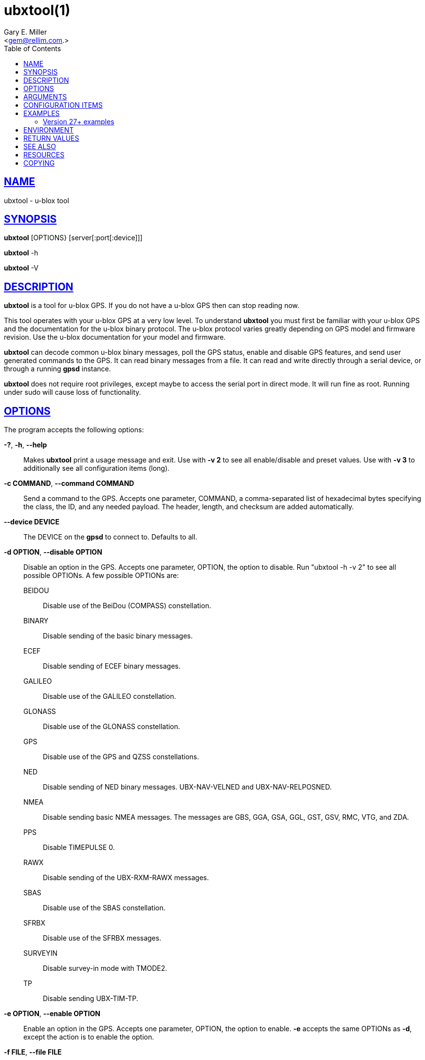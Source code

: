 = ubxtool(1)
Gary E. Miller <gem@rellim.com>
:author: Gary E. Miller
:date: 25 February 2021
:email: <gem@rellim.com.>
:keywords: gps, gpsd, ubxtool, u-blox
:manmanual: GPSD Documentation
:mansource: GPSD, Version {gpsdver}
:robots: index,follow
:sectlinks:
:toc: left
:type: manpage
:webfonts!:

== NAME

ubxtool - u-blox tool

== SYNOPSIS

*ubxtool* [OPTIONS} [server[:port[:device]]]

*ubxtool* -h

*ubxtool* -V

== DESCRIPTION

*ubxtool* is a tool for u-blox GPS. If you do not have a u-blox GPS then
can stop reading now.

This tool operates with your u-blox GPS at a very low level. To
understand *ubxtool* you must first be familiar with your u-blox GPS and
the documentation for the u-blox binary protocol. The u-blox protocol
varies greatly depending on GPS model and firmware revision. Use the
u-blox documentation for your model and firmware.

*ubxtool* can decode common u-blox binary messages, poll the GPS status,
enable and disable GPS features, and send user generated commands to the
GPS. It can read binary messages from a file. It can read and write
directly through a serial device, or through a running *gpsd* instance.

*ubxtool* does not require root privileges, except maybe to access the
serial port in direct mode.  It will run fine as root.  Running under
sudo will cause loss of functionality.

== OPTIONS

The program accepts the following options:

*-?*, *-h*, *--help*::
  Makes *ubxtool* print a usage message and exit. Use with *-v 2* to see
  all enable/disable and preset values. Use with *-v 3* to
  additionally see all configuration items (long).
*-c COMMAND*, *--command COMMAND*::
  Send a command to the GPS. Accepts one parameter, COMMAND, a
  comma-separated list of hexadecimal bytes specifying the class, the
  ID, and any needed payload. The header, length, and checksum are added
  automatically.
*--device DEVICE*::
  The DEVICE on the *gpsd* to connect to. Defaults to all.
*-d OPTION*, *--disable OPTION*::
  Disable an option in the GPS. Accepts one parameter, OPTION, the
  option to disable. Run "ubxtool -h -v 2" to see all possible OPTIONs. A few
  possible OPTIONs are:

BEIDOU;;
Disable use of the BeiDou (COMPASS) constellation.
BINARY;;
Disable sending of the basic binary messages.
ECEF;;
Disable sending of ECEF binary messages.
GALILEO;;
Disable use of the GALILEO constellation.
GLONASS;;
Disable use of the GLONASS constellation.
GPS;;
Disable use of the GPS and QZSS constellations.
NED;;
Disable sending of NED binary messages. UBX-NAV-VELNED and
UBX-NAV-RELPOSNED.
NMEA;;
Disable sending basic NMEA messages. The messages are GBS, GGA, GSA,
GGL, GST, GSV, RMC, VTG, and ZDA.
PPS;;
Disable TIMEPULSE 0.
RAWX;;
Disable sending of the UBX-RXM-RAWX messages.
SBAS;;
Disable use of the SBAS constellation.
SFRBX;;
Disable use of the SFRBX messages.
SURVEYIN;;
Disable survey-in mode with TMODE2.
TP;;
Disable sending UBX-TIM-TP.

*-e OPTION*, *--enable OPTION*::
  Enable an option in the GPS. Accepts one parameter, OPTION, the option
  to enable. *-e* accepts the same OPTIONs as *-d*, except the
  action is to enable the option.
*-f FILE*, *--file FILE*::
  Connect to a file or device. Accepts one parameter, FILE, the file or
  device to open. Files are opened read-only. Character devices are
  opened read/write, unless the *-r* parameter is given. Requires the
  pyserial module.
*-g ITEM,LAYER,POSITION,END*, *--getitem ITEM,LAYER,POSITION,END*::
  Get the value of ITEM from LAYER, starting at POSITION, up to END
  key/value pairs (UBX-CFG-VALGET). All parameters past ITEM are
  optional and decimal. If LAYER is absent, then layers 0, 1, 2 and 7
  are all requested. See the section on CONFIGURATION ITEMS
*--host HOST*::
  Connect to the *gpsd* on HOST (server). Defaults to localhost.
*-i port*, *--portid port*::
  Specifies port ID # (interface) for port-related commands such as
  UBX_CFG-PRT.
*-p PRESET*, *--preset PRESET*::
  Send a preset command the GPS. Usually accepts one parameter, PRESET,
  the name of the command to send. A few PRESETS, like LOG-FINDTIME,
  accept additional comma separated parameters. More than one -p may be
  used.

Only the common PRESETS are shown here. To see the full list,
including optional parameters, run "ubxtool -h -v 2".

COLDBOOT;;
Coldboot the GPS (UBX-CFG-RST).
HOTBOOT;;
Hotboot the GPS (UBX-CFG-RST).
MODEL,model;;
Configure the Dynamic Platform Model to model. (UBX-CFG-NAV5). Model
is the decimal number of the desired mode.
PMS;;
Set power management settings (UBX-CFG-PMS). "PMS,pow" where pow is
powerSetupValue.
RATE;;
Set measurement and nav rate (UBX-CFG-RATE). "RATE,meas,nav" meas is
the measRate in milli seconds. The nav argument is the navRate in
cycles and defaults to 1.
RESET;;
Reset configuration to defaults (UBX-CFG-CFG).
SAVE;;
Save current configuration (UBX-CFG-CFG).
MON-RESETODO;;
Reset the odometer (UBX-MON-RESETODO).
MON-VER;;
Poll GPS version (UBX-MON-VER).
WARMBOOT;;
Warmboot the GPS (UBX-CFG-RST).

Most PRESET parameters are simple poll commands. They merely poll the
GPS to respond with the associated message. For example "ubxtool -p
CFG-GNSS" asks the GPS to respond with a UBX-CFG-GNSS message
describing the current GNSS configuration. Increase the verbosity of
the output by adding the "-v 2" or "-v 3" options.

*--port PORT*::
  Use PORT to connect to *gpsd*. Defaults to 2947.
*-P protver*, *--protver protver*::
  Sets the protocol version to use for sending commands. Minimum 6
  (Antaris 4). Use "ubxtool -p MON-VER" to see the version your receiver
  supports. Many newer u-blox receivers will fail silently or oddly if
  this is not set correctly. Default 10 (u-blox 5).
*-r*, *-readonly*::
  Read only. Do not send anything to the GPS.
*-R RAW*, *--rawfile RAW*::
  Save all raw serial data received from the GPS into the file RAW.
*-s SPEED*, *--inspeed SPEED*::
  Set local serial port speed to SPEED bps. Default 9,600 bps.
*-S SPEED*, *--setspeed SPEED*::
  Set the GPS serial port speed to SPEED bps.
*-t*, *--timestamp*::
  Timestamp decoded messages with seconds since the epoch. Use it twice
  and also get UTC time.
*-v VERBOSITY*, *--verbosity VERBOSITY*::
  Set verbosity level to VERBOSITY. Verbosity can be from 0 (very
  quiet), 2 (decode messages), to 4 (very noisy). Default 1.
*-V*, *--version*::
  Print *ubxtool* version and exit.
*-w WAIT*, *--wait WAIT*::
  Wait for WAIT seconds before exiting. Default 2 seconds.
*-x ITEM,LAYERS*, *--delitem ITEM,LAYERS*::
  Delete the value of ITEM name from LAYERS. The bit map LAYERS is
  optional. By default, delete in both the BBR and FLASH layers in the
  receiver (UBX_CFG-VALDEL). Returning to the reciver default for that
  item. See the section on CONFIGURATION ITEMS
*-z ITEM,VAL,LAYERS*, *--setitem ITEM,VAL,LAYERS*::
  Set the value of ITEM name to VAL in LAYERS in the GPS
  (UBX-CFG-VALSET). VAL and the bit mask LAYERS are decimal. ",LAYERS"
  is optional. The default LAYERS are RAM and FLASH. See the section on
  CONFIGURATION ITEMS

== ARGUMENTS

By default, clients collect data from the local *gpsd* daemon running
on localhost, using the default GPSD port 2947. The optional argument
to any client may override this behavior: *[server[:port[:device]]]*

For further explanation, and examples, see the *ARGUMENTS* section in
the *gps*(1) man page

[[configitems]]
== CONFIGURATION ITEMS

Configuring u-blox GPS with the traditional configuration messages is
fraught with problems. Many configuration messages interact in odd ways.
Something as simple as changing the serial port speed requires you to
read the current configuration using UBX-CFG-PRT for the proper port,
merging in the change, the writing back the changed UBX-CFG-PRT message.
Or just guessing at the current configuration and overwriting it all.

The u-blox 9 series, protocol version 27+, tries, but does not
completely succeed, to solve the problem with Configuration Items. If
your GPS does not support protocol version 27+, then this section does
not apply to you.

Most of the configuration variables in the GPS have been assigned a
32-bit Key ID. Each Key references one specific value. A typical
receiver may have over 1,100 Key IDs. Each Key ID has been assigned a
Key Name. Most of the Key Names are documented by u-blox and supported
by *ubxtool*. To see all the Key Name understood by *ubxtool* run: "ubxtool
-h -v 3".

To get the value related to an item, use "-g ITEM".

To reset the value related to an item to it default value, use "-x
ITEM".

To set an ITEM name to a value, use "-z ITEM,VAL".

If you only want to set an ITEM in one layer, use "-z ITEM,VAL,LAYER".

See the EXAMPLES section for concrete examples.

== EXAMPLES

All examples assume that UBXOPTS is set with the protocol version of
your receiver. Be sure to replace the "-P 18" with your correct
prototype version.

----
export UBXOPTS="-P 18"
----

Dump configuration and status of the GNSS recceiver. The "-w 4" is to
provide extra time for the operations to complete.

----
ubxtool -p CONFIG -p STATUS -w 4 -v 2
----

Decode raw log file:

----
ubxtool -r -f ublox-neo-m8n.log
----

Change GPS port speed of device on /dev/ttyAMA0 to 230,400 bps:

----
ubxtool -S 230400 -f /dev/ttyAMA0
----

Watch entire GPS reset cycle, include $GPTXT messages:

----
ubxtool -p COLDBOOT -w 20 -v 2
----

Poll Enabled Constellations:

----
ubxtool -p CFG-GNSS
----

Dump *gpsd* data from a remote server named x.example.com:

----
ubxtool -w 5 x.example.com
----

=== Version 27+ examples

The following examples require a GPS supporting protocol 27 or greater.
Be sure to set your protocol version first:

----
    export UBXOPTS="-P 32"
----

To check the current dynamic model, change it to 6 (AIR1, Airborne with
<1g acceleration), revert to the default setting, and verify the faults
was restored.

----
$ ubxtool -g CFG-NAVSPG-DYNMODEL
[...]
UBX-CFG-VALGET:
 version 1 layer 0 reserved 0,0
  layers (ram)
    item CFG-NAVSPG-DYNMODEL/0x20110021 val 2
[...]
$ ubxtool -z CFG-NAVSPG-DYNMODEL,6
[...]
UBX-ACK-ACK:
 ACK to Class x6 (CFG) ID x8a (VALSET)
[...]
$ ubxtool -g CFG-NAVSPG-DYNMODEL
[...]
UBX-CFG-VALGET:
 version 1 layer 0 reserved 0,0
  layers (ram)
    item CFG-NAVSPG-DYNMODEL/0x20110021 val 6
[...]
$ ubxtool -x CFG-NAVSPG-DYNMODEL
[...]
UBX-ACK-ACK:
 ACK to Class x6 (CFG) ID x8c (VALDEL)
[...]
$ ubxtool -g CFG-NAVSPG-DYNMODEL
[...]
UBX-CFG-VALGET:
 version 1 layer 0 reserved 0,0
  layers (ram)
    item CFG-NAVSPG-DYNMODEL/0x20110021 val 6
----

Notice that the current DYNMODEL stayed at 6 (AIR1). The "-x" only
affects the saved setting, not the current setting. To change the
current setting you must set it with "-z".

Getting all the Configuration Items in a group one by one could be very
tedious. VAL-GET allows you to wild card the item number and dump all
the items in a group. To get all the CFG-TP items in ram, the currently
active ones, you can do this:

----
$ ubxtool -g CFG-TP,0
[...]
UBX-CFG-VALGET:
 version 1 layer 0 position 0
  layers (ram)
    item CFG-TP-TP1_ENA/0x10050007 val 1
    item CFG-TP-SYNC_GNSS_TP1/0x10050008 val 1
    item CFG-TP-USE_LOCKED_TP1/0x10050009 val 1
[...]
----

The truly masochistic can dump all the Configuration Items by
wildcarding the group. Dumping all 1,000+ of them, 64 at a time, could
still be tedious. The -g parameter optionally allows you to specify the
starting position to get from, as well as the ending position. To get
all the known, and unknown, items supported by the receiver that are
currently in ram:

----
$ ubxtool -g CFG,0,0,1200 | fgrep "item CFG-"
    item CFG-1-1/0x10010001 val 0
    item CFG-1-1/0x10010101 val 0
    item CFG-4-1/0x10040001 val 1
    item CFG-4-2/0x10040002 val 0
    item CFG-4-3/0x10040003 val 0
    item CFG-4-4/0x10040004 val 0
    item CFG-4-9/0x10040009 val 0
    item CFG-TP-TP1_ENA/0x10050007 val 1
    item CFG-TP-SYNC_GNSS_TP1/0x10050008 val 1
[...]
----

Changing +CFG,0,0,1200+ to +CFG,7,0,1200+ would instead dump all the
configuration defaults, from the Default layer (7).

== ENVIRONMENT

Options can be placed in the UBXOPTS environment variable. UBXOPTS is
processed before the CLI options.

== RETURN VALUES

*0*:: on success.
*1*:: on failure

== SEE ALSO

*ubxtool* is written to conform to the official u-blox documentation for
the u-blox binary protocol.
https://www.u-blox.com/en/product-resources[]

*gpsd*(8), *gpsctl*(1), *gps*(1)

== RESOURCES

*Project web site:* {gpsdweb}

== COPYING

This file is Copyright 2013 by the GPSD project +
SPDX-License-Identifier: BSD-2-clause
